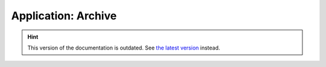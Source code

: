 Application: Archive
====================

.. hint::

    This version of the documentation is outdated. See `the latest version </>`__ instead.
